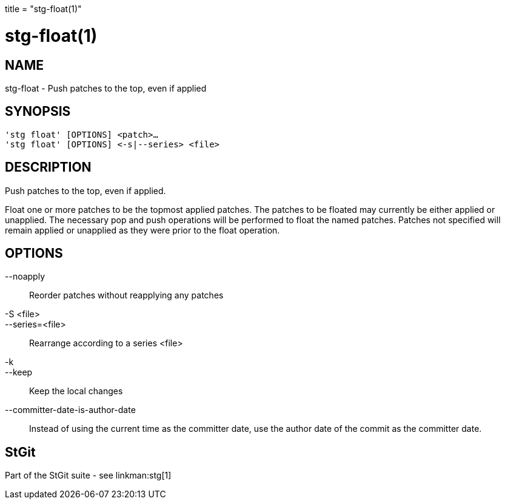 +++
title = "stg-float(1)"
+++

stg-float(1)
============

NAME
----
stg-float - Push patches to the top, even if applied

SYNOPSIS
--------
[verse]
'stg float' [OPTIONS] <patch>...
'stg float' [OPTIONS] \<-s|--series> <file>

DESCRIPTION
-----------

Push patches to the top, even if applied.

Float one or more patches to be the topmost applied patches. The patches to be
floated may currently be either applied or unapplied. The necessary pop and
push operations will be performed to float the named patches. Patches not
specified will remain applied or unapplied as they were prior to the float operation.

OPTIONS
-------
--noapply::
    Reorder patches without reapplying any patches

-S <file>::
--series=<file>::
    Rearrange according to a series <file>

-k::
--keep::
    Keep the local changes

--committer-date-is-author-date::
    Instead of using the current time as the committer date, use the author
    date of the commit as the committer date.

StGit
-----
Part of the StGit suite - see linkman:stg[1]
